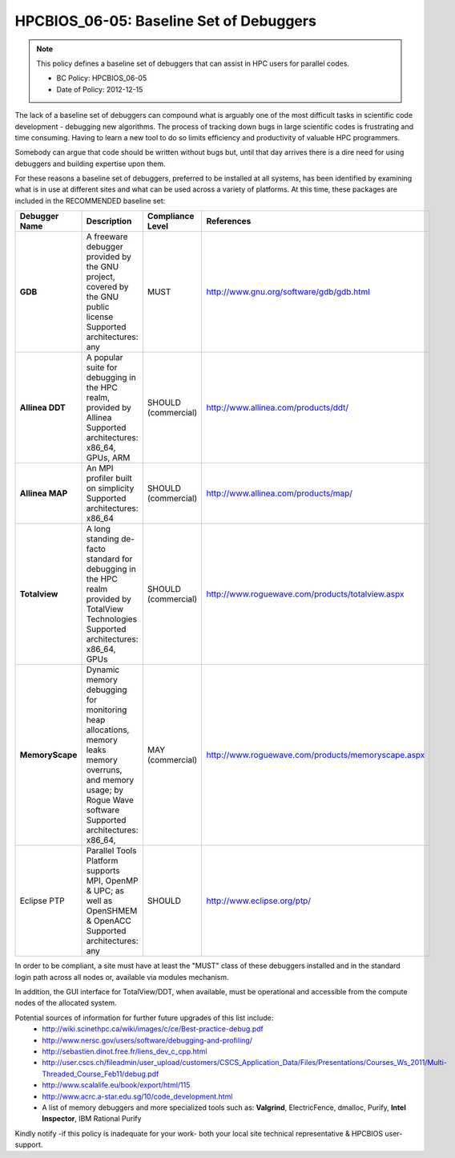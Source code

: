 .. _HPCBIOS_06-05:

HPCBIOS_06-05: Baseline Set of Debuggers
========================================

.. note::
  This policy defines a baseline set of debuggers that can assist in HPC users for parallel codes.

  * BC Policy: HPCBIOS_06-05
  * Date of Policy: 2012-12-15

The lack of a baseline set of debuggers can compound what is arguably
one of the most difficult tasks in scientific code development -
debugging new algorithms. The process of tracking down bugs in large
scientific codes is frustrating and time consuming. Having to learn a
new tool to do so limits efficiency and productivity of valuable HPC programmers.

Somebody can argue that code should be written without bugs but, until that day
arrives there is a dire need for using debuggers and building expertise upon them.

For these reasons a baseline set of debuggers, preferred to be installed
at all systems, has been identified by examining what is in use at
different sites and what can be used across a variety of platforms.
At this time, these packages are included in the RECOMMENDED baseline set:

+------------------+------------------------------------------------------------------------------------+------------------+----------------------------------------------------+
| Debugger Name    | Description                                                                        | Compliance Level | References                                         |
+==================+====================================================================================+==================+====================================================+
| **GDB**          | A freeware debugger provided by the GNU project, covered by the GNU public license | MUST             | http://www.gnu.org/software/gdb/gdb.html           |
|                  | Supported architectures: any                                                       |                  |                                                    |
+------------------+------------------------------------------------------------------------------------+------------------+----------------------------------------------------+
| **Allinea DDT**  | A popular suite for debugging in the HPC realm, provided by Allinea                | SHOULD           | http://www.allinea.com/products/ddt/               |
|                  | Supported architectures: x86_64, GPUs, ARM                                         | (commercial)     |                                                    |
+------------------+------------------------------------------------------------------------------------+------------------+----------------------------------------------------+
| **Allinea MAP**  | An MPI profiler built on simplicity                                                | SHOULD           | http://www.allinea.com/products/map/               |
|                  | Supported architectures: x86_64                                                    | (commercial)     |                                                    |
+------------------+------------------------------------------------------------------------------------+------------------+----------------------------------------------------+
| **Totalview**    | A long standing de-facto standard for debugging in the HPC realm provided          | SHOULD           | http://www.roguewave.com/products/totalview.aspx   |
|                  | by TotalView Technologies                                                          | (commercial)     |                                                    |
|                  | Supported architectures: x86_64, GPUs                                              |                  |                                                    |
+------------------+------------------------------------------------------------------------------------+------------------+----------------------------------------------------+
| **MemoryScape**  | Dynamic memory debugging for monitoring heap allocations, memory leaks             | MAY              | http://www.roguewave.com/products/memoryscape.aspx |
|                  | memory overruns, and memory usage; by Rogue Wave software                          | (commercial)     |                                                    |
|                  | Supported architectures: x86_64,                                                   |                  |                                                    |
+------------------+------------------------------------------------------------------------------------+------------------+----------------------------------------------------+
| Eclipse PTP      | Parallel Tools Platform supports MPI, OpenMP & UPC; as well as OpenSHMEM & OpenACC | SHOULD           | http://www.eclipse.org/ptp/                        |
|                  | Supported architectures: any                                                       |                  |                                                    |
+------------------+------------------------------------------------------------------------------------+------------------+----------------------------------------------------+

In order to be compliant, a site must have at least the "MUST" class of these
debuggers installed and in the standard login path across all nodes or,
available via modules mechanism.

In addition, the GUI interface for TotalView/DDT, when available, must be
operational and accessible from the compute nodes of the allocated system.

Potential sources of information for further future upgrades of this list include:
  * http://wiki.scinethpc.ca/wiki/images/c/ce/Best-practice-debug.pdf
  * http://www.nersc.gov/users/software/debugging-and-profiling/
  * http://sebastien.dinot.free.fr/liens_dev_c_cpp.html
  * http://user.cscs.ch/fileadmin/user_upload/customers/CSCS_Application_Data/Files/Presentations/Courses_Ws_2011/Multi-Threaded_Course_Feb11/debug.pdf
  * http://www.scalalife.eu/book/export/html/115 
  * http://www.acrc.a-star.edu.sg/10/code_development.html
  * A list of memory debuggers and more specialized tools such as: **Valgrind**, ElectricFence, dmalloc, Purify, **Intel Inspector**, IBM Rational Purify

Kindly notify -if this policy is inadequate for your work-
both your local site technical representative & HPCBIOS user-support.

